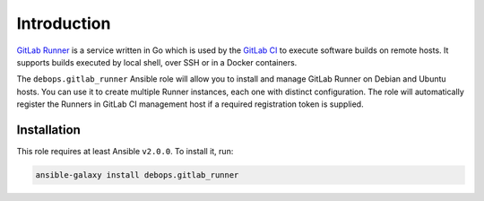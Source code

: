 Introduction
============

`GitLab Runner <https://gitlab.com/gitlab-org/gitlab-ci-multi-runner>`_ is
a service written in Go which is used by the `GitLab CI <https://about.gitlab.com/gitlab-ci/>`_
to execute software builds on remote hosts. It supports builds executed by
local shell, over SSH or in a Docker containers.

The ``debops.gitlab_runner`` Ansible role will allow you to install and manage
GitLab Runner on Debian and Ubuntu hosts. You can use it to create multiple
Runner instances, each one with distinct configuration. The role will
automatically register the Runners in GitLab CI management host if a required
registration token is supplied.

Installation
~~~~~~~~~~~~

This role requires at least Ansible ``v2.0.0``. To install it, run:

.. code-block:: console

   ansible-galaxy install debops.gitlab_runner

..
 Local Variables:
 mode: rst
 ispell-local-dictionary: "american"
 End:
